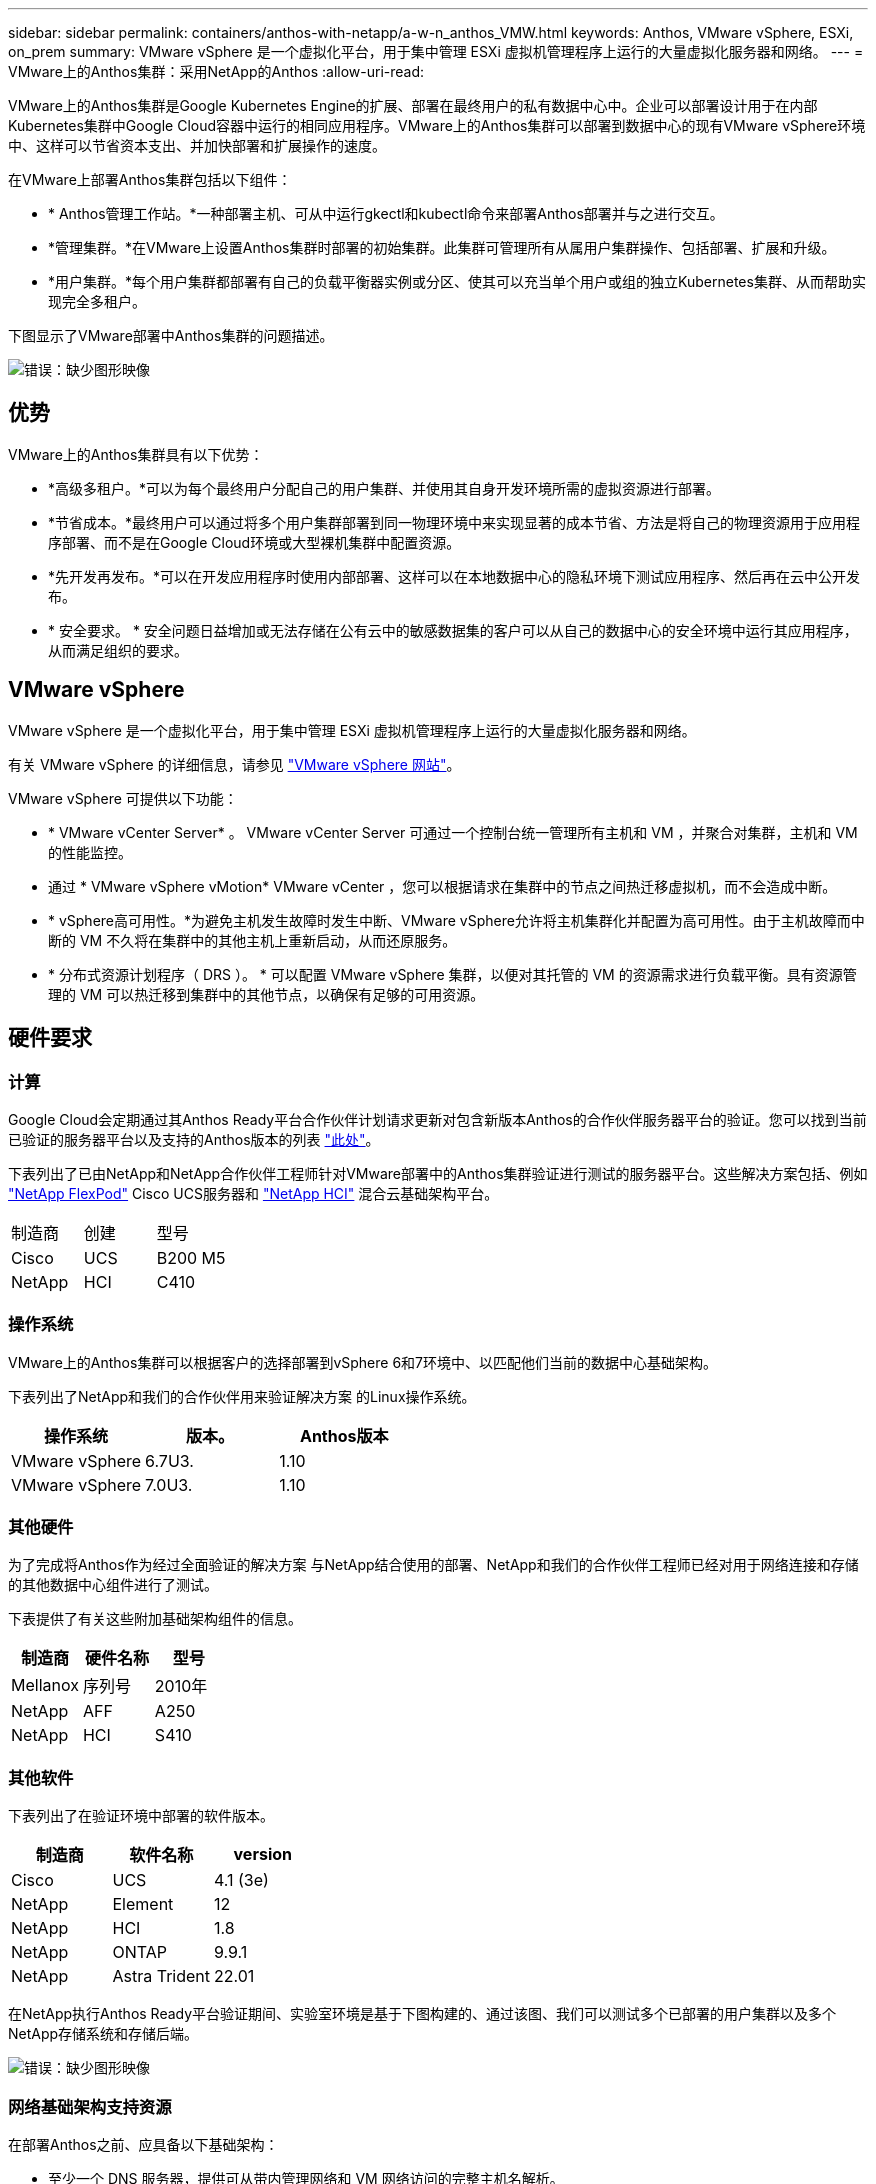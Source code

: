 ---
sidebar: sidebar 
permalink: containers/anthos-with-netapp/a-w-n_anthos_VMW.html 
keywords: Anthos, VMware vSphere, ESXi, on_prem 
summary: VMware vSphere 是一个虚拟化平台，用于集中管理 ESXi 虚拟机管理程序上运行的大量虚拟化服务器和网络。 
---
= VMware上的Anthos集群：采用NetApp的Anthos
:allow-uri-read: 


VMware上的Anthos集群是Google Kubernetes Engine的扩展、部署在最终用户的私有数据中心中。企业可以部署设计用于在内部Kubernetes集群中Google Cloud容器中运行的相同应用程序。VMware上的Anthos集群可以部署到数据中心的现有VMware vSphere环境中、这样可以节省资本支出、并加快部署和扩展操作的速度。

在VMware上部署Anthos集群包括以下组件：

* * Anthos管理工作站。*一种部署主机、可从中运行gkectl和kubectl命令来部署Anthos部署并与之进行交互。
* *管理集群。*在VMware上设置Anthos集群时部署的初始集群。此集群可管理所有从属用户集群操作、包括部署、扩展和升级。
* *用户集群。*每个用户集群都部署有自己的负载平衡器实例或分区、使其可以充当单个用户或组的独立Kubernetes集群、从而帮助实现完全多租户。


下图显示了VMware部署中Anthos集群的问题描述。

image:a-w-n_anthos_vm_architecture.png["错误：缺少图形映像"]



== 优势

VMware上的Anthos集群具有以下优势：

* *高级多租户。*可以为每个最终用户分配自己的用户集群、并使用其自身开发环境所需的虚拟资源进行部署。
* *节省成本。*最终用户可以通过将多个用户集群部署到同一物理环境中来实现显著的成本节省、方法是将自己的物理资源用于应用程序部署、而不是在Google Cloud环境或大型裸机集群中配置资源。
* *先开发再发布。*可以在开发应用程序时使用内部部署、这样可以在本地数据中心的隐私环境下测试应用程序、然后再在云中公开发布。
* * 安全要求。 * 安全问题日益增加或无法存储在公有云中的敏感数据集的客户可以从自己的数据中心的安全环境中运行其应用程序，从而满足组织的要求。




== VMware vSphere

VMware vSphere 是一个虚拟化平台，用于集中管理 ESXi 虚拟机管理程序上运行的大量虚拟化服务器和网络。

有关 VMware vSphere 的详细信息，请参见 https://www.vmware.com/products/vsphere.html["VMware vSphere 网站"^]。

VMware vSphere 可提供以下功能：

* * VMware vCenter Server* 。 VMware vCenter Server 可通过一个控制台统一管理所有主机和 VM ，并聚合对集群，主机和 VM 的性能监控。
* 通过 * VMware vSphere vMotion* VMware vCenter ，您可以根据请求在集群中的节点之间热迁移虚拟机，而不会造成中断。
* * vSphere高可用性。*为避免主机发生故障时发生中断、VMware vSphere允许将主机集群化并配置为高可用性。由于主机故障而中断的 VM 不久将在集群中的其他主机上重新启动，从而还原服务。
* * 分布式资源计划程序（ DRS ）。 * 可以配置 VMware vSphere 集群，以便对其托管的 VM 的资源需求进行负载平衡。具有资源管理的 VM 可以热迁移到集群中的其他节点，以确保有足够的可用资源。




== 硬件要求



=== 计算

Google Cloud会定期通过其Anthos Ready平台合作伙伴计划请求更新对包含新版本Anthos的合作伙伴服务器平台的验证。您可以找到当前已验证的服务器平台以及支持的Anthos版本的列表 https://cloud.google.com/anthos/docs/resources/partner-platforms["此处"^]。

下表列出了已由NetApp和NetApp合作伙伴工程师针对VMware部署中的Anthos集群验证进行测试的服务器平台。这些解决方案包括、例如 https://www.netapp.com/data-storage/flexpod/documentation/["NetApp FlexPod"^] Cisco UCS服务器和 https://docs.netapp.com/us-en/hci/["NetApp HCI"^] 混合云基础架构平台。

|===


| 制造商 | 创建 | 型号 


| Cisco | UCS | B200 M5 


| NetApp | HCI | C410 
|===


=== 操作系统

VMware上的Anthos集群可以根据客户的选择部署到vSphere 6和7环境中、以匹配他们当前的数据中心基础架构。

下表列出了NetApp和我们的合作伙伴用来验证解决方案 的Linux操作系统。

|===
| 操作系统 | 版本。 | Anthos版本 


| VMware vSphere | 6.7U3. | 1.10 


| VMware vSphere | 7.0U3. | 1.10 
|===


=== 其他硬件

为了完成将Anthos作为经过全面验证的解决方案 与NetApp结合使用的部署、NetApp和我们的合作伙伴工程师已经对用于网络连接和存储的其他数据中心组件进行了测试。

下表提供了有关这些附加基础架构组件的信息。

|===
| 制造商 | 硬件名称 | 型号 


| Mellanox | 序列号 | 2010年 


| NetApp | AFF | A250 


| NetApp | HCI | S410 
|===


=== 其他软件

下表列出了在验证环境中部署的软件版本。

|===
| 制造商 | 软件名称 | version 


| Cisco | UCS | 4.1 (3e) 


| NetApp | Element | 12 


| NetApp | HCI | 1.8 


| NetApp | ONTAP | 9.9.1 


| NetApp | Astra Trident | 22.01 
|===
在NetApp执行Anthos Ready平台验证期间、实验室环境是基于下图构建的、通过该图、我们可以测试多个已部署的用户集群以及多个NetApp存储系统和存储后端。

image:a-w-n_anthos_vmware_validation.png["错误：缺少图形映像"]



=== 网络基础架构支持资源

在部署Anthos之前、应具备以下基础架构：

* 至少一个 DNS 服务器，提供可从带内管理网络和 VM 网络访问的完整主机名解析。
* 至少可从带内管理网络和 VM 网络访问一个 NTP 服务器。
* 如果集群需要动态扩展、则可以使用DHCP服务器按需提供网络地址租约。
* （可选）带内管理网络和 VM 网络的出站 Internet 连接。




== 生产部署的最佳实践

本节列出了企业在将此解决方案部署到生产环境之前应考虑的几个最佳实践。



=== 将Anthos部署到至少包含三个节点的ESXi集群

虽然可以在少于三个节点的vSphere集群中安装Anthos以进行演示或评估、但不建议用于生产工作负载。虽然两个节点支持基本HA和容错功能、但必须修改Anthos集群配置以禁用默认主机关联性、Google Cloud不支持此部署方法。



=== 配置虚拟机和主机关联性

通过启用VM和主机关联性、可以在多个虚拟机管理程序节点之间分布Anthos集群节点。

关联性或反关联性是一种为一组 VM 和 / 或主机定义规则的方法，用于确定这些 VM 是在同一主机上运行还是在组中的主机上运行，还是在不同主机上运行。它通过创建由具有一组相同参数和条件的 VM 和 / 或主机组成的关联组来应用于 VM 。根据关联组中的 VM 是在组中的同一主机上运行，还是在不同主机上单独运行，此关联组的参数可以定义正关联性或负关联性。

要配置关联组、请参见以下适用于您的VMware vSphere版本的链接。

https://docs.vmware.com/en/VMware-vSphere/6.7/com.vmware.vsphere.resmgmt.doc/GUID-FF28F29C-8B67-4EFF-A2EF-63B3537E6934.html["vSphere 6.7 文档：使用 DRS 关联性规则"^]。https://docs.vmware.com/en/VMware-vSphere/7.0/com.vmware.vsphere.resmgmt.doc/GUID-FF28F29C-8B67-4EFF-A2EF-63B3537E6934.html["vSphere 7.0文档：使用DRS关联性规则"^]。

link:a-w-n_overview_netapp.html["接下来：NetApp存储概述：采用NetApp的Anthos。"]
